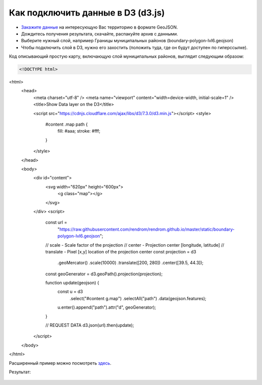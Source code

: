 .. _data_d3:

Как подключить данные в D3 (d3.js)
==================================

* `Закажите данные <https://data.nextgis.com/ru/>`_ на интересующую Вас территорию в формате GeoJSON.
* Дождитесь получения результата, скачайте, распакуйте архив с данными.
* Выберите нужный слой, например Границы муниципальных районов (boundary-polygon-lvl6.geojson)
* Чтобы подключить слой в D3, нужно его захостить (положить туда, где он будут доступен по гиперссылке).

Код описывающий простую карту, включающую слой муниципальных районов, выглядит следующим образом:

.. code-block:: html

  <!DOCTYPE html>
<html>
  <head>
    <meta charset="utf-8" />
    <meta name="viewport" content="width=device-width, initial-scale=1" />
    <title>Show Data layer on the D3</title>

    <script src="https://cdnjs.cloudflare.com/ajax/libs/d3/7.3.0/d3.min.js"></script>
    <style>
      #content .map path {
        fill: #aaa;
        stroke: #fff;
      }
    </style>
  </head>

  <body>
    <div id="content">
      <svg width="620px" height="600px">
        <g class="map"></g>
      </svg>
    </div>
    <script>
      const url =
        "https://raw.githubusercontent.com/rendrom/rendrom.github.io/master/static/boundary-polygon-lvl6.geojson";

      // scale -	Scale factor of the projection
      // center	- Projection center [longitude, latitude]
      // translate - Pixel [x,y] location of the projection center
      const projection = d3
        .geoMercator()
        .scale(10000)
        .translate([200, 280])
        .center([39.5, 44.3]);

      const geoGenerator = d3.geoPath().projection(projection);

      function update(geojson) {
        const u = d3
          .select("#content g.map")
          .selectAll("path")
          .data(geojson.features);

        u.enter().append("path").attr("d", geoGenerator);
      }

      // REQUEST DATA
      d3.json(url).then(update);
    </script>
  </body>
</html>

Расширенный пример можно посмотреть `здесь <https://codepen.io/rendrom/pen/wvrbNMK>`_.

Результат:

.. figure:: _static/d3.png
   :name: leaflet
   :align: center
   :width: 16cm
